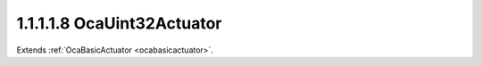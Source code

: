 .. _ocauint32actuator:

1.1.1.1.8  OcaUint32Actuator
============================

Extends :ref:`OcaBasicActuator <ocabasicactuator>`.

.. cpp:class:: OcaUint32Actuator: OcaBasicActuator

    Basic uint32 actuator.

    .. cpp:member:: OcaClassID ClassID

        This property has id ``5.0``.

        Number that uniquely identifies the class. Note that this differs from
        the object number, which identifies the instantiated object. This
        property is an override of the **OcaRoot** property.

    .. cpp:member:: OcaClassVersionNumber ClassVersion

        This property has id ``5.0``.

        Identifies the interface version of the class. Any change to the class
        definition leads to a higher class version.

    .. cpp:member:: OcaUint32 Setting

        This property has id ``5.0``.

        Uint32 setting.

    .. cpp:function:: OcaStatus GetSetting(OcaUint32 &Setting, OcaUint32 &minSetting, OcaUint32 &maxSetting)

        This method has id ``5.1``.

        Gets the value and limits of the **Setting** property. The return
        value indicates whether the data was successfully retrieved.

        :param OcaUint32 Setting: Output parameter.
        :param OcaUint32 minSetting: Output parameter.
        :param OcaUint32 maxSetting: Output parameter.

    .. cpp:function:: OcaStatus SetSetting(OcaUint32 Setting)

        This method has id ``5.2``.

        Sets the **Setting** property. The return value indicates whether the
        property was successfully set.

        :param OcaUint32 Setting: Input parameter.

